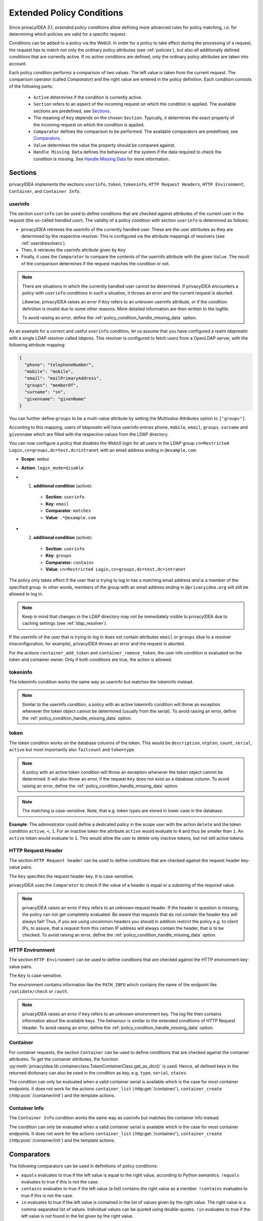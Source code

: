 .. _policy_conditions:

Extended Policy Conditions
--------------------------

Since privacyIDEA 3.1, *extended policy conditions* allow defining more advanced
rules for policy matching, i.e. for determining which policies are valid for a
specific request.

Conditions can be added to a policy via the WebUI. In order for a policy to
take effect during the processing of a request, the request has to match not
only the ordinary policy attributes (see :ref:`policies`), but also *all*
additionally defined conditions that are currently active. If no active
conditions are defined, only the ordinary policy attributes are taken into
account.

Each policy condition performs a comparison of two values. The left value is
taken from the current request. The comparison operator (called *Comparator*)
and the right value are entered in the policy definition. Each condition
consists of the following parts:

 * ``Active`` determines if the condition is currently active.
 * ``Section`` refers to an aspect of the incoming request on which the condition is applied.
   The available sections are predefined, see `Sections`_.
 * The meaning of ``Key`` depends on the chosen ``Section``. Typically, it determines the exact property
   of the incoming request on which the condition is applied.
 * ``Comparator`` defines the comparison to be performed. The available comparators are predefined, see `Comparators`_.
 * ``Value`` determines the value the property should be compared against.
 * ``Handle Missing Data`` defines the behaviour of the system if the data required to check the condition is missing.
   See `Handle Missing Data`_ for more information.

Sections
~~~~~~~~

privacyIDEA implements the sections ``userinfo``, ``token``, ``tokeninfo``, ``HTTP Request Headers``,
``HTTP Environment``, ``Container``, and ``Container Info``.

userinfo
^^^^^^^^

The section ``userinfo`` can be used to define conditions that are checked against attributes of the
current user in the request (the so-called *handled user*).
The validity of a policy condition with section ``userinfo`` is determined as follows:

* privacyIDEA retrieves the userinfo of the currently handled user. These are the user attributes as they are
  determined by the respective resolver. This is configured via the attribute mappings of resolvers
  (see :ref:`useridresolvers`).
* Then, it retrieves the userinfo attribute given by ``Key``
* Finally, it uses the ``Comparator`` to compare the contents of the userinfo attribute with the given ``Value``.
  The result of the comparison determines if the request matches the condition or not.

.. note:: There are situations in which the currently handled user
   cannot be determined.  If privacyIDEA encounters a policy with ``userinfo``
   conditions in such a situation, it throws an error and the current request is
   aborted.

   Likewise, privacyIDEA raises an error if ``Key`` refers to an unknown userinfo
   attribute, or if the condition definition is invalid due to some other reasons.
   More detailed information are then written to the logfile.

   To avoid raising an error, define the :ref:`policy_condition_handle_missing_data` option.

As an example for a correct and useful ``userinfo`` condition, let us assume
that you have configured a realm *ldaprealm* with a single LDAP resolver called
*ldapres*. This resolver is configured to fetch users from a OpenLDAP server,
with the following attribute mapping:

.. code-block:: json

    {
      "phone": "telephoneNumber",
      "mobile": "mobile",
      "email": "mailPrimaryAddress",
      "groups": "memberOf",
      "surname": "sn",
      "givenname": "givenName"
    }


You can further define ``groups`` to be a multi-value attribute by setting the
*Multivalue Attributes* option to ``["groups"]``.

According to this mapping, users of *ldaprealm* will have userinfo entries
``phone``, ``mobile``, ``email``, ``groups``, ``surname`` and ``givenname``
which are filled with the respective values from the LDAP directory.

You can now configure a policy that disables the WebUI login for all users in
the LDAP group ``cn=Restricted Login,cn=groups,dc=test,dc=intranet`` with an
email address ending in ``@example.com``:

* **Scope**: webui
* **Action**: ``login_mode=disable``
* 1) **additional condition** (active):

    * **Section**: ``userinfo``
    * **Key**: ``email``
    * **Comparator**: ``matches``
    * **Value**: ``.*@example.com``
*  2) **additional condition** (active):

    * **Section**: ``userinfo``
    * **Key**: ``groups``
    * **Comparator:** ``contains``
    * **Value**: ``cn=Restricted Login,cn=groups,dc=test,dc=intranet``

The policy only takes effect if the user that is trying to log in has a matching
email address *and* is a member of the specified group. In other words, members
of the group with an email address ending in ``@privacyidea.org`` will still be
allowed to log in.

.. note:: Keep in mind that changes in the LDAP directory may not be
   immediately visible to privacyIDEA due to caching settings (see
   :ref:`ldap_resolver`).

If the userinfo of the user that is trying to log in does not contain attributes
``email`` or ``groups`` (due to a resolver misconfiguration, for example), privacyIDEA
throws an error and the request is aborted.

For the actions ``container_add_token`` and ``container_remove_token``, the user info condition is evaluated on the
token and container owner. Only if both conditions are true, the action is allowed.


tokeninfo
^^^^^^^^^

The tokeninfo condition works the same way as userinfo but matches the tokeninfo instead.

.. note:: Similar to the userinfo condition, a policy with an active tokeninfo condition will
   throw an exception whenever the token object cannot be determined (usually from the serial).
   To avoid raising an error, define the :ref:`policy_condition_handle_missing_data` option.

token
^^^^^

The token condition works on the database columns of the token. This would be
``description``, ``otplen``, ``count``, ``serial``, ``active`` but most importantly
also ``failcount`` and ``tokentype``.

.. note:: A policy with an active token condition will
   throw an exception whenever the token object cannot be determined.
   It will also throw an error, if the request ``Key`` does not exist
   as a database column.
   To avoid raising an error, define the :ref:`policy_condition_handle_missing_data` option.

.. note:: The matching is case-sensitive. Note, that e.g. token types are
   stored in lower case in the database.

**Example**: The administrator could define a dedicated policy in the scope *user* with the
action ``delete`` and the token condition ``active``, ``<``, ``1``. For an inactive token the attribute ``active``
would evaluate to ``0`` and thus be smaller than ``1``. An ``active`` token would evaluate to ``1``.
This would allow the user to delete only inactive tokens, but not still active tokens.

HTTP Request Header
^^^^^^^^^^^^^^^^^^^

The section ``HTTP Request header`` can be used to define conditions that are checked against
the request header key-value pairs.

The ``Key`` specifies the request header key. It is case-sensitive.

privacyIDEA uses the ``Comparator`` to check if the value of a header is equal or a substring
of the required value.

.. note:: privacyIDEA raises an error if ``Key`` refers to an unknown request header.
   If the header in question is missing, the policy can not get completely evaluated.
   Be aware that requests that do not contain the header ``Key`` will always fail!
   Thus, if you are using uncommon headers you should
   in addition restrict the policy e.g. to client IPs, to assure, that a request from
   this certain IP address will always contain the header, that is to be checked.
   To avoid raising an error, define the :ref:`policy_condition_handle_missing_data` option.

HTTP Environment
^^^^^^^^^^^^^^^^

The section ``HTTP Environment`` can be used to define conditions that are checked against
the HTTP environment key-value pairs.

The ``Key`` is case-sensitive.

The environment contains information like the ``PATH_INFO`` which contains the name of the
endpoint like ``/validate/check`` or ``/auth``.

.. note:: privacyIDEA raises an error if ``Key`` refers to an unknown environment key.
   The log file then contains information about the available keys.
   The behaviour is similar to the extended conditions of HTTP Request Header.
   To avoid raising an error, define the :ref:`policy_condition_handle_missing_data` option.

Container
^^^^^^^^^
For container requests, the section ``Container`` can be used to define conditions that are checked against the
container attributes. To get the container attributes, the function
:py:meth:`privacyidea.lib.containerclass.TokenContainerClass.get_as_dict()` is used. Hence, all defined
keys in the returned dictionary can also be used in the condition as key, e.g. ``type``, ``serial``, ``states``.

The condition can only be evaluated when a valid container serial is available which is the case for most container
endpoints. It does not work for the actions ``container_list`` (:http:get:`/container/`),
``container_create`` (:http:post:`/container/init`) and the template actions.


Container Info
^^^^^^^^^^^^^^

The ``Container Info`` condition works the same way as userinfo but matches the container info instead.

The condition can only be evaluated when a valid container serial is available which is the case for most container
endpoints. It does not work for the actions ``container_list`` (:http:get:`/container/`),
``container_create`` (:http:post:`/container/init`) and the template actions.


Comparators
~~~~~~~~~~~

The following comparators can be used in definitions of policy conditions:

* ``equals`` evaluates to true if the left value is equal to the right value, according to Python semantics.
  ``!equals`` evaluates to true if this is not the case.
* ``contains`` evaluates to true if the left value (a list) contains the right value as a member.
  ``!contains`` evaluates to true if this is not the case.
* ``in`` evaluates to true if the left value is contained in the list of values given by the right value.
  The right value is a comma-separated list of values. Individual values can be quoted using double-quotes.
  ``!in`` evaluates to true if the left value is not found in the list given by the right value.
* ``matches`` evaluates to true if the left value completely matches the regular expression given by the right value.
  ``!matches`` evaluates to true if this is not the case.
* ``<`` evaluates to true if the left value is smaller than the right value.
* ``>`` evaluates to true if the left value is greater than the right value.


If you want to define a policy that e.g. only matches users from Active Directory that are in a
VPN User group, you would first need to map the `memberOf` attribute in the LDAP resolver to a certain
attribute like `"groups": "memberOf"`. Then you need to define the extended condition:

   "groups" contains "CN=VPN Users,OU=Groups,DC=example,DC=com"

If you however want to define a policy that matches e.g. a certain username from a list,
you would have to define an extended condition like:

   "username" in "alice,bob,charlie"


.. _policy_condition_handle_missing_data:

Handle Missing Data
~~~~~~~~~~~~~~~~~~~~

There might be the case, that a condition shall be evaluated, but the required data to check the condition is missing.
For example, an admin is doing a request and hence the user object is not available or even if the user object is
available, the defined key may not be included in the user attributes. This could be avoided with well thought out and
elaborated conditions. However, this might not hold for all scenarios.

There are three different options how the system should handle if the data is missing to check the condition:
    * ``Raise an error``: The system will raise a PolicyError and abort the request.
    * ``Condition is false``: The condition is evaluated to false, hence the policy will not be applied.
    * ``Condition is true``: The condition is evaluated to true, hence the policy will be applied.

The default behaviour is to raise an error. This is the most strict behaviour and prevents policy misconfigurations
from going unnoticed. It is also applied for policies defined in privacyIDEA versions < 3.12 and was the behaviour in
previous versions.

Generally, the usage of conditions is an advanced feature and requires further knowledge about the data available in
the related requests. We highly recommend to evaluate the correct behaviour of the policies in a test environment,
especially when using ``Condition is false/true``.


Error Handling
~~~~~~~~~~~~~~

privacyIDEA's error handling when checking policy conditions is quite strict,
in order to prevent policy misconfiguration from going unnoticed. If
privacyIDEA encounters a policy condition that evaluates neither to true nor
false, but simply *invalid* due to a misconfiguration, privacyIDEA throws an
error and the current request is aborted.

This behaviour can be changed by setting the `Handle Missing Data`_ option
to ``Condition is false`` or ``Condition is true``. However, this only avoids to throw an error if the required data
is missing (e.g. no token or user in the request). If an invalid section or comparator is used, an error will still be
raised.
